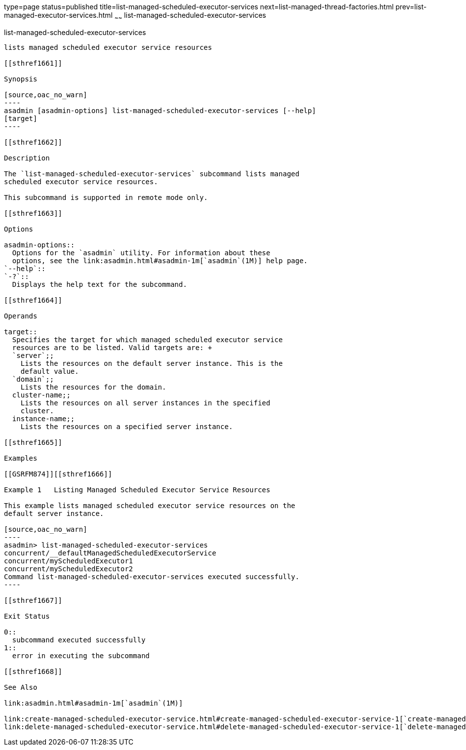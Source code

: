 type=page
status=published
title=list-managed-scheduled-executor-services
next=list-managed-thread-factories.html
prev=list-managed-executor-services.html
~~~~~~
list-managed-scheduled-executor-services
========================================

[[list-managed-scheduled-executor-services-1]][[GSRFM873]][[list-managed-scheduled-executor-services]]

list-managed-scheduled-executor-services
----------------------------------------

lists managed scheduled executor service resources

[[sthref1661]]

Synopsis

[source,oac_no_warn]
----
asadmin [asadmin-options] list-managed-scheduled-executor-services [--help]
[target]
----

[[sthref1662]]

Description

The `list-managed-scheduled-executor-services` subcommand lists managed
scheduled executor service resources.

This subcommand is supported in remote mode only.

[[sthref1663]]

Options

asadmin-options::
  Options for the `asadmin` utility. For information about these
  options, see the link:asadmin.html#asadmin-1m[`asadmin`(1M)] help page.
`--help`::
`-?`::
  Displays the help text for the subcommand.

[[sthref1664]]

Operands

target::
  Specifies the target for which managed scheduled executor service
  resources are to be listed. Valid targets are: +
  `server`;;
    Lists the resources on the default server instance. This is the
    default value.
  `domain`;;
    Lists the resources for the domain.
  cluster-name;;
    Lists the resources on all server instances in the specified
    cluster.
  instance-name;;
    Lists the resources on a specified server instance.

[[sthref1665]]

Examples

[[GSRFM874]][[sthref1666]]

Example 1   Listing Managed Scheduled Executor Service Resources

This example lists managed scheduled executor service resources on the
default server instance.

[source,oac_no_warn]
----
asadmin> list-managed-scheduled-executor-services
concurrent/__defaultManagedScheduledExecutorService
concurrent/myScheduledExecutor1
concurrent/myScheduledExecutor2
Command list-managed-scheduled-executor-services executed successfully.
----

[[sthref1667]]

Exit Status

0::
  subcommand executed successfully
1::
  error in executing the subcommand

[[sthref1668]]

See Also

link:asadmin.html#asadmin-1m[`asadmin`(1M)]

link:create-managed-scheduled-executor-service.html#create-managed-scheduled-executor-service-1[`create-managed-scheduled-executor-service`(1)],
link:delete-managed-scheduled-executor-service.html#delete-managed-scheduled-executor-service-1[`delete-managed-scheduled-executor-service`(1)]


